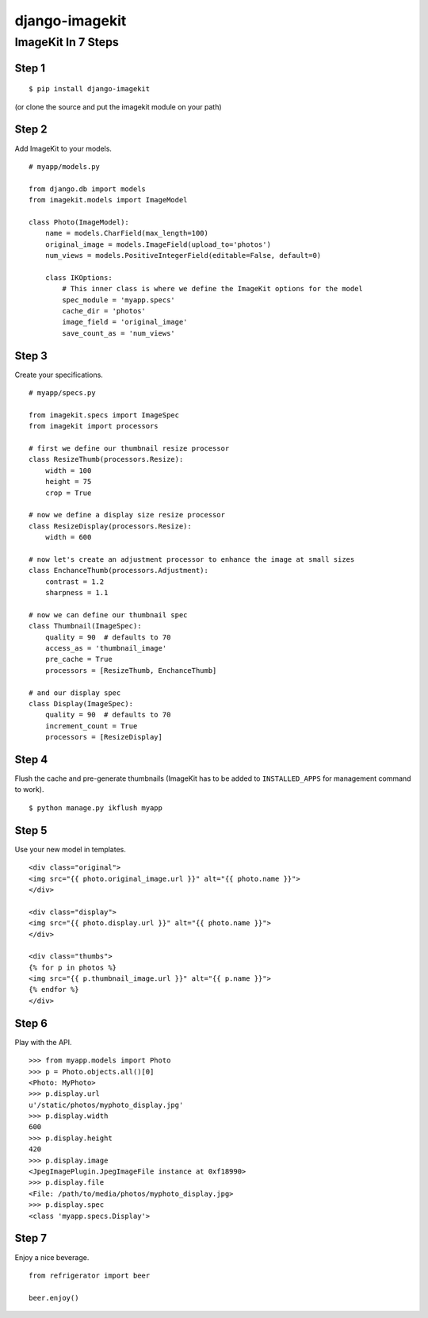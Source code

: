 ===============
django-imagekit
===============

ImageKit In 7 Steps
===================

Step 1
******

::

    $ pip install django-imagekit

(or clone the source and put the imagekit module on your path)

Step 2
******

Add ImageKit to your models.

::

    # myapp/models.py

    from django.db import models
    from imagekit.models import ImageModel

    class Photo(ImageModel):
        name = models.CharField(max_length=100)
        original_image = models.ImageField(upload_to='photos')
        num_views = models.PositiveIntegerField(editable=False, default=0)

        class IKOptions:
            # This inner class is where we define the ImageKit options for the model
            spec_module = 'myapp.specs'
            cache_dir = 'photos'
            image_field = 'original_image'
            save_count_as = 'num_views'

Step 3
******

Create your specifications.

::

    # myapp/specs.py

    from imagekit.specs import ImageSpec
    from imagekit import processors

    # first we define our thumbnail resize processor
    class ResizeThumb(processors.Resize):
        width = 100
        height = 75
        crop = True

    # now we define a display size resize processor
    class ResizeDisplay(processors.Resize):
        width = 600

    # now let's create an adjustment processor to enhance the image at small sizes
    class EnchanceThumb(processors.Adjustment):
        contrast = 1.2
        sharpness = 1.1

    # now we can define our thumbnail spec
    class Thumbnail(ImageSpec):
        quality = 90  # defaults to 70
        access_as = 'thumbnail_image'
        pre_cache = True
        processors = [ResizeThumb, EnchanceThumb]

    # and our display spec
    class Display(ImageSpec):
        quality = 90  # defaults to 70
        increment_count = True
        processors = [ResizeDisplay]

Step 4
******

Flush the cache and pre-generate thumbnails (ImageKit has to be added to ``INSTALLED_APPS`` for management command to work).

::

    $ python manage.py ikflush myapp

Step 5
******

Use your new model in templates.

::

    <div class="original">
    <img src="{{ photo.original_image.url }}" alt="{{ photo.name }}">
    </div>

    <div class="display">
    <img src="{{ photo.display.url }}" alt="{{ photo.name }}">
    </div>

    <div class="thumbs">
    {% for p in photos %}
    <img src="{{ p.thumbnail_image.url }}" alt="{{ p.name }}">
    {% endfor %}
    </div>

Step 6
******

Play with the API.

::

    >>> from myapp.models import Photo
    >>> p = Photo.objects.all()[0]
    <Photo: MyPhoto>
    >>> p.display.url
    u'/static/photos/myphoto_display.jpg'
    >>> p.display.width
    600
    >>> p.display.height
    420
    >>> p.display.image
    <JpegImagePlugin.JpegImageFile instance at 0xf18990>
    >>> p.display.file
    <File: /path/to/media/photos/myphoto_display.jpg>
    >>> p.display.spec
    <class 'myapp.specs.Display'>

Step 7
******

Enjoy a nice beverage.

::

    from refrigerator import beer

    beer.enjoy()


